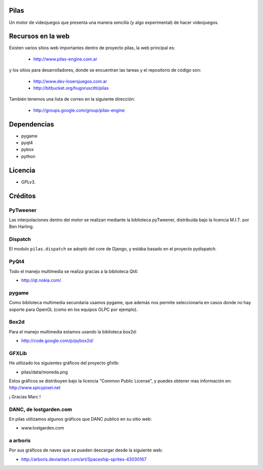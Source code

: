 Pilas
=====

Un motor de videojuegos que presenta una manera sencilla (y algo experimental)
de hacer videojuegos.


Recursos en la web
==================

Existen varios sitios web importantes dentro
de proyecto pilas, la web principal
es:

    - http://www.pilas-engine.com.ar

y los sitios para desarrolladores, donde se encuentran
las tareas y el repositorio de código son:

    - http://www.dev-losersjuegos.com.ar
    - http://bitbucket.org/hugoruscitti/pilas


También tenemos una lista de correo en
la siguiente dirección:

    - http://groups.google.com/group/pilas-engine

Dependencias
============

- pygame
- pyqt4
- pybox
- python


Licencia
========


- GPLv3.


Créditos
========

PyTweener
---------

Las interpolaciones dentro del motor se realizan
mediante la biblioteca pyTweener, distribuida
bajo la licencia M.I.T. por Ben Harling.

Dispatch
--------

El modulo ``pilas.dispatch`` se adoptó del
core de Django, y estába basado en el proyecto pydispatch.


PyQt4
-----

Todo el manejo multimedia se realiza gracias a la biblioteca
Qt4:

- http://qt.nokia.com/


pygame
------

Como biblioteca multimedia secundaria usamos
pygame, que además nos permite seleccionarla
en casos donde no hay soporte para OpenGL (como
en los equipos OLPC por ejemplo).

Box2d
-----

Para el manejo multimedia estamos usando
la biblioteca box2d:

- http://code.google.com/p/pybox2d/

GFXLib
------

He utilizado los siguientes gráficos del proyecto
gfxlib:

- pilas/data/moneda.png

Estos gráficos se distribuyen bajo la licencia "Common Public License", y
puedes obtener mas información en: http://www.spicypixel.net

¡ Gracias Marc !


DANC, de lostgarden.com
-----------------------

En pilas utilizamos algunos gráficos que DANC publicó
en su sitio web:

- www.lostgarden.com


a arboris
---------

Por sus gráficos de naves que se pueden
descargar desde la siguiente web:

- http://arboris.deviantart.com/art/Spaceship-sprites-43030167
